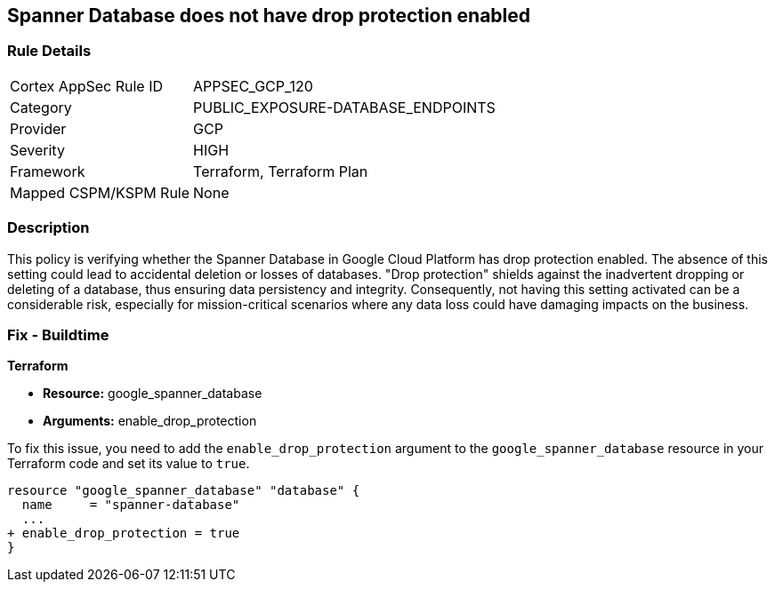 
== Spanner Database does not have drop protection enabled

=== Rule Details

[cols="1,3"]
|===
|Cortex AppSec Rule ID |APPSEC_GCP_120
|Category |PUBLIC_EXPOSURE-DATABASE_ENDPOINTS
|Provider |GCP
|Severity |HIGH
|Framework |Terraform, Terraform Plan
|Mapped CSPM/KSPM Rule |None
|===


=== Description

This policy is verifying whether the Spanner Database in Google Cloud Platform has drop protection enabled. The absence of this setting could lead to accidental deletion or losses of databases. "Drop protection" shields against the inadvertent dropping or deleting of a database, thus ensuring data persistency and integrity. Consequently, not having this setting activated can be a considerable risk, especially for mission-critical scenarios where any data loss could have damaging impacts on the business.

=== Fix - Buildtime

*Terraform*

* *Resource:* google_spanner_database
* *Arguments:* enable_drop_protection

To fix this issue, you need to add the `enable_drop_protection` argument to the `google_spanner_database` resource in your Terraform code and set its value to `true`.

[source,hcl]
----
resource "google_spanner_database" "database" {
  name     = "spanner-database"
  ...
+ enable_drop_protection = true
}
----

